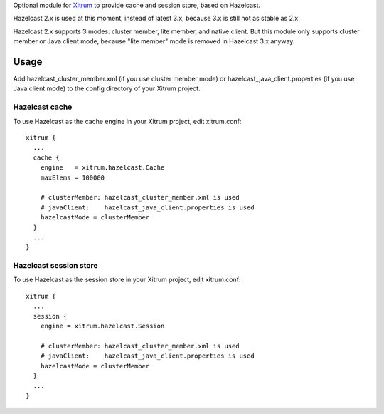 Optional module for `Xitrum <http://ngocdaothanh.github.io/xitrum/>`_
to provide cache and session store, based on Hazelcast.

Hazelcast 2.x is used at this moment, instead of latest 3.x, because 3.x is still
not as stable as 2.x.

Hazelcast 2.x supports 3 modes: cluster member, lite member, and native client.
But this module only supports cluster member or Java client mode, because
"lite member" mode is removed in Hazelcast 3.x anyway.

Usage
-----

Add hazelcast_cluster_member.xml (if you use cluster member mode) or
hazelcast_java_client.properties (if you use Java client mode) to the
config directory of your Xitrum project.

Hazelcast cache
~~~~~~~~~~~~~~~

To use Hazelcast as the cache engine in your Xitrum project, edit xitrum.conf:

::

  xitrum {
    ...
    cache {
      engine   = xitrum.hazelcast.Cache
      maxElems = 100000

      # clusterMember: hazelcast_cluster_member.xml is used
      # javaClient:    hazelcast_java_client.properties is used
      hazelcastMode = clusterMember
    }
    ...
  }

Hazelcast session store
~~~~~~~~~~~~~~~~~~~~~~~

To use Hazelcast as the session store in your Xitrum project, edit xitrum.conf:

::

  xitrum {
    ...
    session {
      engine = xitrum.hazelcast.Session

      # clusterMember: hazelcast_cluster_member.xml is used
      # javaClient:    hazelcast_java_client.properties is used
      hazelcastMode = clusterMember
    }
    ...
  }

